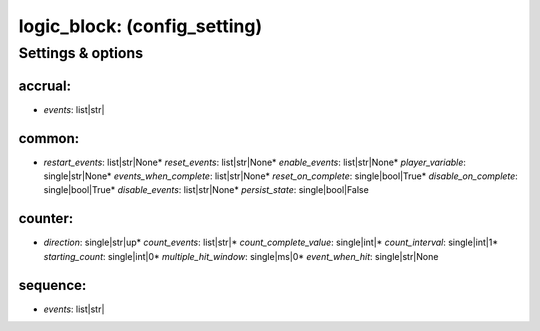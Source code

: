 logic_block: (config_setting)
=============================
.. todo::
   Add description.


Settings & options
------------------

accrual:
~~~~~~~~

* *events*: list|str|
.. todo::
   Add description.


common:
~~~~~~~

* *restart_events*: list|str|None* *reset_events*: list|str|None* *enable_events*: list|str|None* *player_variable*: single|str|None* *events_when_complete*: list|str|None* *reset_on_complete*: single|bool|True* *disable_on_complete*: single|bool|True* *disable_events*: list|str|None* *persist_state*: single|bool|False
.. todo::
   Add description.


counter:
~~~~~~~~

* *direction*: single|str|up* *count_events*: list|str|* *count_complete_value*: single|int|* *count_interval*: single|int|1* *starting_count*: single|int|0* *multiple_hit_window*: single|ms|0* *event_when_hit*: single|str|None
.. todo::
   Add description.


sequence:
~~~~~~~~~

* *events*: list|str|
.. todo::
   Add description.

